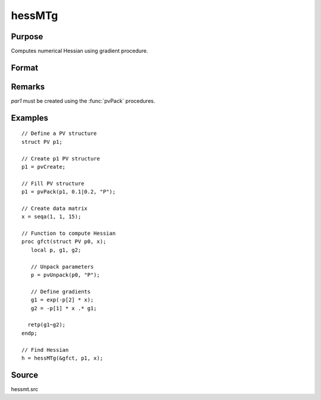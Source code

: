 
hessMTg
==============================================

Purpose
----------------

Computes numerical Hessian using gradient procedure.

Format
----------------
.. function:: h = hessMTg(&gfct, par1, data1)

    :param &gfct: pointer to procedure computing either 1xK gradient or NxK Jacobian.
    :type &gfct: scalar

    :param par1: an instance of structure of type :class:`PV` containing parameter vector at which Hessian is to be evaluated
    :type par1: struct

    :param data1: structure of type :class:`DS` containing any data needed by *gfct*
    :type data1: struct

    :returns: **h** (*KxK matrix*) - Hessian.

Remarks
-------

*par1* must be created using the :func:`pvPack` procedures.


Examples
----------------

::

    // Define a PV structure
    struct PV p1;

    // Create p1 PV structure
    p1 = pvCreate;

    // Fill PV structure
    p1 = pvPack(p1, 0.1|0.2, "P");

    // Create data matrix
    x = seqa(1, 1, 15);

    // Function to compute Hessian
    proc gfct(struct PV p0, x);
       local p, g1, g2;

       // Unpack parameters
       p = pvUnpack(p0, "P");

       // Define gradients
       g1 = exp(-p[2] * x);
       g2 = -p[1] * x .* g1;

      retp(g1~g2);
    endp;

    // Find Hessian
    h = hessMTg(&gfct, p1, x);

Source
------

hessmt.src
